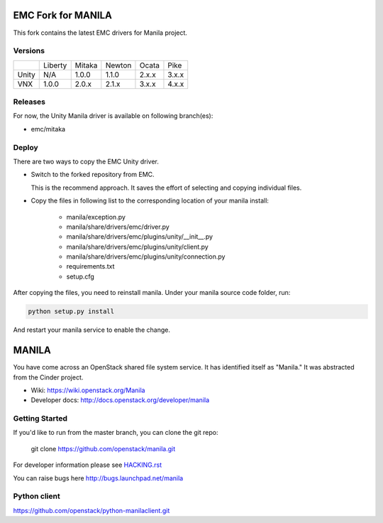 ===================
EMC Fork for MANILA
===================


This fork contains the latest EMC drivers for Manila project.

Versions
--------

+-------+---------+--------+--------+-------+-------+
|       | Liberty | Mitaka | Newton | Ocata | Pike  |
+-------+---------+--------+--------+-------+-------+
| Unity | N/A     | 1.0.0  | 1.1.0  | 2.x.x | 3.x.x |
+-------+---------+--------+--------+-------+-------+
| VNX   | 1.0.0   | 2.0.x  | 2.1.x  | 3.x.x | 4.x.x |
+-------+---------+--------+--------+-------+-------+

Releases
--------

For now, the Unity Manila driver is available on following branch(es):

* emc/mitaka

Deploy
------

There are two ways to copy the EMC Unity driver.

* Switch to the forked repository from EMC.

  This is the recommend approach.  It saves the effort of selecting and
  copying individual files.

* Copy the files in following list to the corresponding location of your manila
  install:

    * manila/exception.py
    * manila/share/drivers/emc/driver.py
    * manila/share/drivers/emc/plugins/unity/__init__.py
    * manila/share/drivers/emc/plugins/unity/client.py
    * manila/share/drivers/emc/plugins/unity/connection.py
    * requirements.txt
    * setup.cfg

After copying the files, you need to reinstall manila.
Under your manila source code folder, run:

.. code-block:: bash

    python setup.py install

And restart your manila service to enable the change.


======
MANILA
======

You have come across an OpenStack shared file system service.  It has
identified itself as "Manila."  It was abstracted from the Cinder
project.

* Wiki: https://wiki.openstack.org/Manila
* Developer docs: http://docs.openstack.org/developer/manila

Getting Started
---------------

If you'd like to run from the master branch, you can clone the git repo:

    git clone https://github.com/openstack/manila.git

For developer information please see
`HACKING.rst <https://github.com/openstack/manila/blob/master/HACKING.rst>`_

You can raise bugs here http://bugs.launchpad.net/manila

Python client
-------------

https://github.com/openstack/python-manilaclient.git
